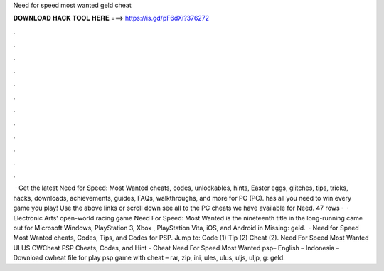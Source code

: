 Need for speed most wanted geld cheat

𝐃𝐎𝐖𝐍𝐋𝐎𝐀𝐃 𝐇𝐀𝐂𝐊 𝐓𝐎𝐎𝐋 𝐇𝐄𝐑𝐄 ===> https://is.gd/pF6dXi?376272

.

.

.

.

.

.

.

.

.

.

.

.

 · Get the latest Need for Speed: Most Wanted cheats, codes, unlockables, hints, Easter eggs, glitches, tips, tricks, hacks, downloads, achievements, guides, FAQs, walkthroughs, and more for PC (PC).  has all you need to win every game you play! Use the above links or scroll down see all to the PC cheats we have available for Need. 47 rows ·  · Electronic Arts' open-world racing game Need For Speed: Most Wanted is the nineteenth title in the long-running  came out for Microsoft Windows, PlayStation 3, Xbox , PlayStation Vita, iOS, and Android in Missing: geld.  · Need for Speed Most Wanted cheats, Codes, Tips, and Codes for PSP. Jump to: Code (1) Tip (2) Cheat (2). Need For Speed Most Wanted ULUS CWCheat PSP Cheats, Codes, and Hint - Cheat Need For Speed Most Wanted psp– English – Indonesia – Download cwheat file for play psp game with cheat – rar, zip, ini, ules, ulus, uljs, uljp, g: geld.